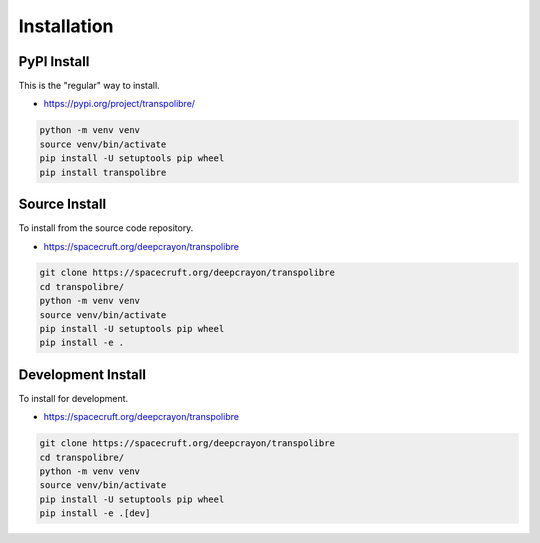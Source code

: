 ============
Installation
============
PyPI Install
------------
This is the "regular" way to install.

* https://pypi.org/project/transpolibre/

.. code-block:: bash

  python -m venv venv
  source venv/bin/activate
  pip install -U setuptools pip wheel
  pip install transpolibre

Source Install
--------------
To install from the source code repository.

* https://spacecruft.org/deepcrayon/transpolibre

.. code-block:: bash

  git clone https://spacecruft.org/deepcrayon/transpolibre
  cd transpolibre/
  python -m venv venv
  source venv/bin/activate
  pip install -U setuptools pip wheel
  pip install -e .

Development Install
-------------------
To install for development.

* https://spacecruft.org/deepcrayon/transpolibre

.. code-block:: bash

  git clone https://spacecruft.org/deepcrayon/transpolibre
  cd transpolibre/
  python -m venv venv
  source venv/bin/activate
  pip install -U setuptools pip wheel
  pip install -e .[dev]

